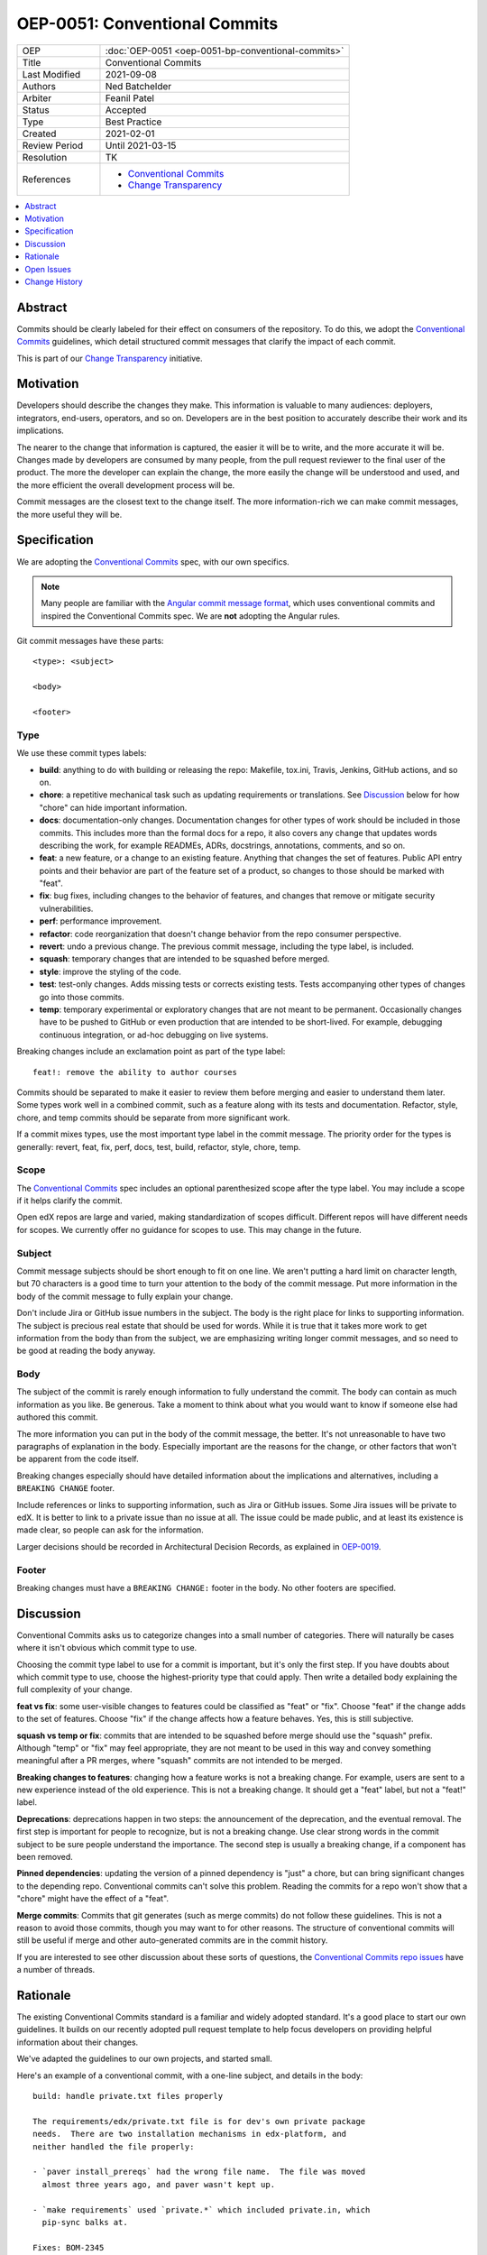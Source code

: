 ==============================
OEP-0051: Conventional Commits
==============================

.. list-table::
   :widths: 25 75

   * - OEP
     - :doc:`OEP-0051 <oep-0051-bp-conventional-commits>`
   * - Title
     - Conventional Commits
   * - Last Modified
     - 2021-09-08
   * - Authors
     - Ned Batchelder
   * - Arbiter
     - Feanil Patel
   * - Status
     - Accepted
   * - Type
     - Best Practice
   * - Created
     - 2021-02-01
   * - Review Period
     - Until 2021-03-15
   * - Resolution
     - TK
   * - References
     -
       - `Conventional Commits`_
       - `Change Transparency`_

.. contents::
   :local:
   :depth: 1

Abstract
========

Commits should be clearly labeled for their effect on consumers of the repository.  To do this, we adopt the `Conventional Commits`_ guidelines, which detail structured commit messages that clarify the impact of each commit.

This is part of our `Change Transparency`_ initiative.

Motivation
==========

Developers should describe the changes they make.  This information is valuable to many audiences: deployers, integrators, end-users, operators, and so on. Developers are in the best position to accurately describe their work and its implications.

The nearer to the change that information is captured, the easier it will be to write, and the more accurate it will be.  Changes made by developers are consumed by many people, from the pull request reviewer to the final user of the product.  The more the developer can explain the change, the more easily the change will be understood and used, and the more efficient the overall development process will be.

Commit messages are the closest text to the change itself.  The more information-rich we can make commit messages, the more useful they will be.


Specification
=============

We are adopting the `Conventional Commits`_ spec, with our own specifics.

.. note::
   Many people are familiar with the `Angular commit message format`_, which uses conventional commits and inspired the Conventional Commits spec.  We are **not** adopting the Angular rules.

Git commit messages have these parts::

    <type>: <subject>

    <body>

    <footer>

Type
----

We use these commit types labels:

* **build**: anything to do with building or releasing the repo: Makefile, tox.ini, Travis, Jenkins, GitHub actions, and so on.

* **chore**: a repetitive mechanical task such as updating requirements or translations. See `Discussion`_ below for how "chore" can hide important information.

* **docs**: documentation-only changes. Documentation changes for other types of work should be included in those commits. This includes more than the formal docs for a repo, it also covers any change that updates words describing the work, for example READMEs, ADRs, docstrings, annotations, comments, and so on.

* **feat**: a new feature, or a change to an existing feature. Anything that changes the set of features.  Public API entry points and their behavior are part of the feature set of a product, so changes to those should be marked with "feat".

* **fix**: bug fixes, including changes to the behavior of features, and changes that remove or mitigate security vulnerabilities.

* **perf**: performance improvement.

* **refactor**: code reorganization that doesn't change behavior from the repo consumer perspective.

* **revert**: undo a previous change. The previous commit message, including the type label, is included.

* **squash**: temporary changes that are intended to be squashed before merged.

* **style**: improve the styling of the code.

* **test**: test-only changes. Adds missing tests or corrects existing tests. Tests accompanying other types of changes go into those commits.

* **temp**: temporary experimental or exploratory changes that are not meant to be permanent.  Occasionally changes have to be pushed to GitHub or even production that are intended to be short-lived. For example, debugging continuous integration, or ad-hoc debugging on live systems.


Breaking changes include an exclamation point as part of the type label::

    feat!: remove the ability to author courses

Commits should be separated to make it easier to review them before merging and easier to understand them later.  Some types work well in a combined commit, such as a feature along with its tests and documentation.   Refactor, style, chore, and temp commits should be separate from more significant work.

If a commit mixes types, use the most important type label in the commit message.  The priority order for the types is generally: revert, feat, fix, perf, docs, test, build, refactor, style, chore, temp.

Scope
-----

The `Conventional Commits`_ spec includes an optional parenthesized scope after the type label.  You may include a scope if it helps clarify the commit.

Open edX repos are large and varied, making standardization of scopes difficult.  Different repos will have different needs for scopes.  We currently offer no guidance for scopes to use.  This may change in the future.

Subject
-------

Commit message subjects should be short enough to fit on one line.  We aren't putting a hard limit on character length, but 70 characters is a good time to turn your attention to the body of the commit message.  Put more information in the body of the commit message to fully explain your change.

Don't include Jira or GitHub issue numbers in the subject.  The body is the right place for links to supporting information.  The subject is precious real estate that should be used for words.  While it is true that it takes more work to get information from the body than from the subject, we are emphasizing writing longer commit messages, and so need to be good at reading the body anyway.

Body
----

The subject of the commit is rarely enough information to fully understand the commit.  The body can contain as much information as you like.  Be generous.  Take a moment to think about what you would want to know if someone else had authored this commit.

The more information you can put in the body of the commit message, the better. It's not unreasonable to have two paragraphs of explanation in the body.  Especially important are the reasons for the change, or other factors that won't be apparent from the code itself.

Breaking changes especially should have detailed information about the implications and alternatives, including a ``BREAKING CHANGE`` footer.

Include references or links to supporting information, such as Jira or GitHub issues.  Some Jira issues will be private to edX.  It is better to link to a private issue than no issue at all. The issue could be made public, and at least its existence is made clear, so people can ask for the information.

Larger decisions should be recorded in Architectural Decision Records, as explained in `OEP-0019`__.

__ https://open-edx-proposals.readthedocs.io/en/latest/oep-0019-bp-developer-documentation.html#adrs

Footer
------

Breaking changes must have a ``BREAKING CHANGE:`` footer in the body.  No other footers are specified.



Discussion
==========

Conventional Commits asks us to categorize changes into a small number of categories.  There will naturally be cases where it isn't obvious which commit type to use.

Choosing the commit type label to use for a commit is important, but it's only the first step.  If you have doubts about which commit type to use, choose the highest-priority type that could apply.  Then write a detailed body explaining the full complexity of your change.

**feat vs fix**: some user-visible changes to features could be classified as "feat" or "fix".  Choose "feat" if the change adds to the set of features.  Choose "fix" if the change affects how a feature behaves.  Yes, this is still subjective.

**squash vs temp or fix**: commits that are intended to be squashed before merge should use the "squash" prefix. Although "temp" or "fix" may feel appropriate, they are not meant to be used in this way and convey something meaningful after a PR merges, where "squash" commits are not intended to be merged.

**Breaking changes to features**: changing how a feature works is not a breaking change.  For example, users are sent to a new experience instead of the old experience. This is not a breaking change.  It should get a "feat" label, but not a "feat!" label.

**Deprecations**: deprecations happen in two steps: the announcement of the deprecation, and the eventual removal.  The first step is important for people to recognize, but is not a breaking change.  Use clear strong words in the commit subject to be sure people understand the importance.  The second step is usually a breaking change, if a component has been removed.

**Pinned dependencies**: updating the version of a pinned dependency is "just" a chore, but can bring significant changes to the depending repo.  Conventional commits can't solve this problem.  Reading the commits for a repo won't show that a "chore" might have the effect of a "feat".

**Merge commits**: Commits that git generates (such as merge commits) do not follow these guidelines.  This is not a reason to avoid those commits, though you may want to for other reasons.  The structure of conventional commits will still be useful if merge and other auto-generated commits are in the commit history.

If you are interested to see other discussion about these sorts of questions, the `Conventional Commits repo issues`__ have a number of threads.

__ https://github.com/conventional-commits/conventionalcommits.org/issues


Rationale
=========

The existing Conventional Commits standard is a familiar and widely adopted standard.  It's a good place to start our own guidelines.  It builds on our recently adopted pull request template to help focus developers on providing helpful information about their changes.

We've adapted the guidelines to our own projects, and started small.

Here's an example of a conventional commit, with a one-line subject, and details in the body::

    build: handle private.txt files properly

    The requirements/edx/private.txt file is for dev's own private package
    needs.  There are two installation mechanisms in edx-platform, and
    neither handled the file properly:

    - `paver install_prereqs` had the wrong file name.  The file was moved
      almost three years ago, and paver wasn't kept up.

    - `make requirements` used `private.*` which included private.in, which
      pip-sync balks at.

    Fixes: BOM-2345


Open Issues
===========

Some discussions concerning conventional commits are not yet resolved.

Scope
-----

Is there a standard for scopes that could be useful?  Component names could be inferred from the files changed in the commit, and will vary from repo to repo.  Perhaps a broad description of what is affected, such as "UI" and "API"?


Grammar
-------

Some commit guidelines are prescriptive about what grammar to use in commit subjects.  The two popular options are imperative mood (what will this commit do? "fix: handle name changes correctly") or past tense (what did this commit do? "fix: corrected the handling of name changes").


Tooling
-------

One of the advantages of formalized commit messages is using them as input to tooling and conformance checkers.  We will investigate tooling in the future, and are making no recommendations now.



Change History
==============

2021-11-01: Squash commits.

2021-09-08: Scopes are optional, but unstandardized.

2021-03-16: Updates throughout based on review feedback.

2021-02-25: Converted to OEP-0051.

2021-02-01: A draft for review.


.. _Conventional Commits: https://www.conventionalcommits.org
.. _Change Transparency: https://github.com/edx/open-edx-proposals/pull/180
.. _Angular commit message format: https://github.com/angular/angular/blob/master/CONTRIBUTING.md#-commit-message-format
